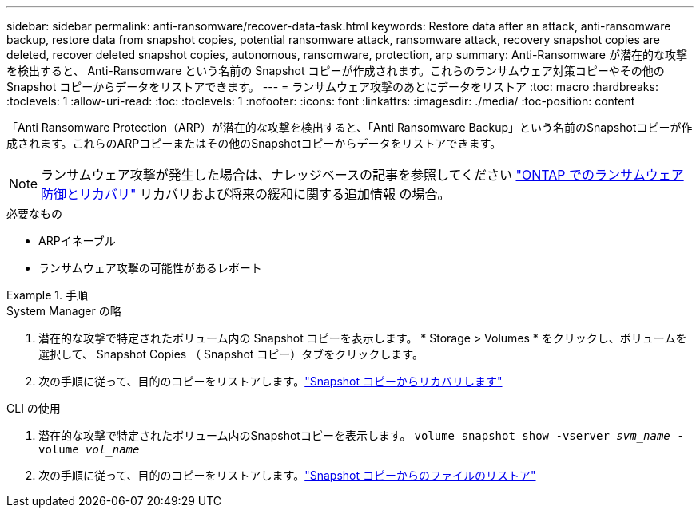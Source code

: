---
sidebar: sidebar 
permalink: anti-ransomware/recover-data-task.html 
keywords: Restore data after an attack, anti-ransomware backup, restore data from snapshot copies, potential ransomware attack, ransomware attack, recovery snapshot copies are deleted, recover deleted snapshot copies, autonomous, ransomware, protection, arp 
summary: Anti-Ransomware が潜在的な攻撃を検出すると、 Anti-Ransomware という名前の Snapshot コピーが作成されます。これらのランサムウェア対策コピーやその他の Snapshot コピーからデータをリストアできます。 
---
= ランサムウェア攻撃のあとにデータをリストア
:toc: macro
:hardbreaks:
:toclevels: 1
:allow-uri-read: 
:toc: 
:toclevels: 1
:nofooter: 
:icons: font
:linkattrs: 
:imagesdir: ./media/
:toc-position: content


[role="lead"]
「Anti Ransomware Protection（ARP）が潜在的な攻撃を検出すると、「Anti Ransomware Backup」という名前のSnapshotコピーが作成されます。これらのARPコピーまたはその他のSnapshotコピーからデータをリストアできます。


NOTE: ランサムウェア攻撃が発生した場合は、ナレッジベースの記事を参照してください link:https://kb.netapp.com/Advice_and_Troubleshooting/Data_Storage_Software/ONTAP_OS/Ransomware_prevention_and_recovery_in_ONTAP["ONTAP でのランサムウェア防御とリカバリ"^] リカバリおよび将来の緩和に関する追加情報 の場合。

.必要なもの
* ARPイネーブル
* ランサムウェア攻撃の可能性があるレポート


.手順
[role="tabbed-block"]
====
.System Manager の略
--
. 潜在的な攻撃で特定されたボリューム内の Snapshot コピーを表示します。 * Storage > Volumes * をクリックし、ボリュームを選択して、 Snapshot Copies （ Snapshot コピー）タブをクリックします。
. 次の手順に従って、目的のコピーをリストアします。link:../task_dp_recover_snapshot.html["Snapshot コピーからリカバリします"]


--
.CLI の使用
--
. 潜在的な攻撃で特定されたボリューム内のSnapshotコピーを表示します。
`volume snapshot show -vserver _svm_name_ -volume _vol_name_`
. 次の手順に従って、目的のコピーをリストアします。link:../data-protection/restore-contents-volume-snapshot-task.html["Snapshot コピーからのファイルのリストア"]


--
====